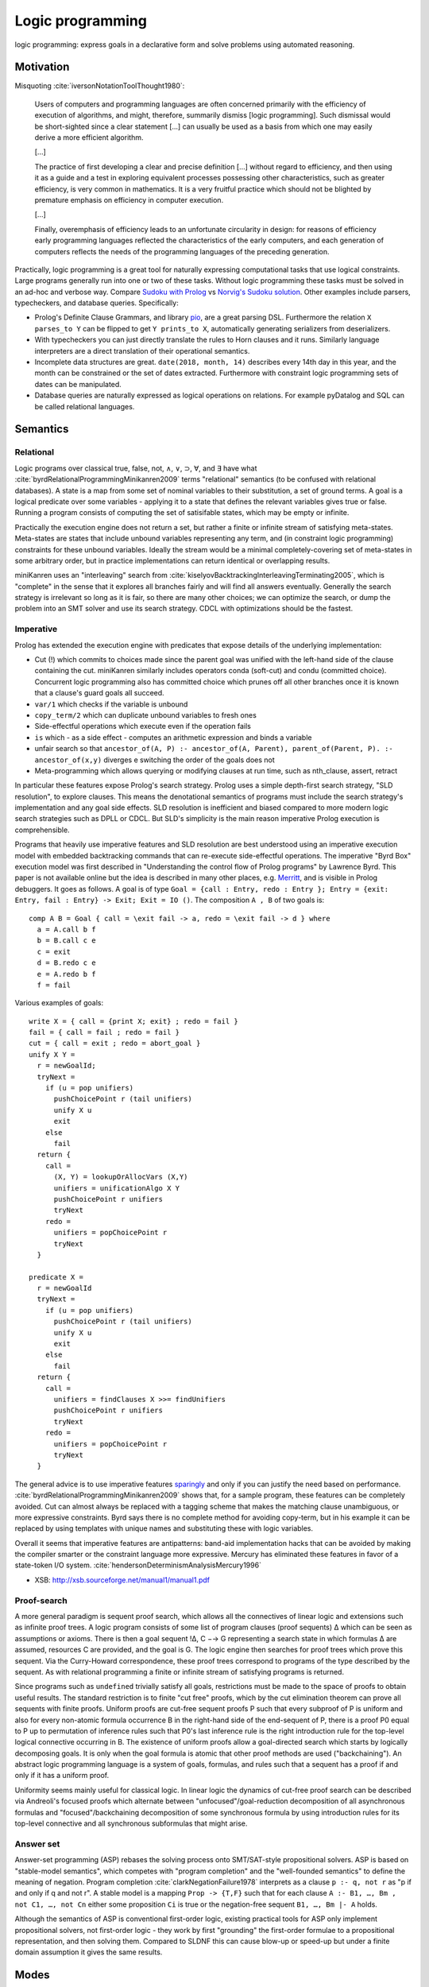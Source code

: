 Logic programming
#################

logic programming: express goals in a declarative form and solve problems using automated reasoning.

Motivation
==========

Misquoting :cite:`iversonNotationToolThought1980`:

    Users of computers and programming languages are often concerned primarily with the efficiency of execution of algorithms, and might, therefore, summarily dismiss [logic programming]. Such dismissal would be short-sighted since a clear statement [...] can usually be used as a basis from which one may easily derive a more efficient algorithm.

    [...]

    The practice of first developing a clear and precise definition [...] without regard to efficiency, and then using it as a guide and a test in exploring equivalent processes possessing other characteristics, such as greater efficiency, is very common in mathematics. It is a very fruitful practice which should not be blighted by premature emphasis on efficiency in computer execution.

    [...]

    Finally, overemphasis of efficiency leads to an unfortunate circularity in design: for reasons of efficiency early programming languages reflected the characteristics of the early computers, and each generation of computers reflects the needs of the programming languages of the preceding generation.

Practically, logic programming is a great tool for naturally expressing computational tasks that use logical constraints. Large programs generally run into one or two of these tasks. Without logic programming these tasks must be solved in an ad-hoc and verbose way. Compare `Sudoku with Prolog <https://www.metalevel.at/sudoku/>`__ vs `Norvig's Sudoku solution <https://norvig.com/sudopy.shtml>`__. Other examples include parsers, typecheckers, and database queries. Specifically:

* Prolog's Definite Clause Grammars, and library `pio <https://www.swi-prolog.org/pldoc/doc/_SWI_/library/pio.pl>`__, are a great parsing DSL. Furthermore the relation ``X parses_to Y`` can be flipped to get ``Y prints_to X``, automatically generating serializers from deserializers.

* With typecheckers you can just directly translate the rules to Horn clauses and it runs. Similarly language interpreters are a direct translation of their operational semantics.

* Incomplete data structures are great. ``date(2018, month, 14)`` describes every 14th day in this year, and the month can be constrained or the set of dates extracted. Furthermore with constraint logic programming sets of dates can be manipulated.

* Database queries are naturally expressed as logical operations on relations. For example pyDatalog and SQL can be called relational languages.

Semantics
=========

Relational
----------

Logic programs over classical true, false, not, ∧, ∨, ⊃, ∀, and ∃ have what :cite:`byrdRelationalProgrammingMinikanren2009` terms "relational" semantics (to be confused with relational databases). A state is a map from some set of nominal variables to their substitution, a set of ground terms. A goal is a logical predicate over some variables - applying it to a state that defines the relevant variables gives true or false. Running a program consists of computing the set of satisifable states, which may be empty or infinite.

Practically the execution engine does not return a set, but rather a finite or infinite stream of satisfying meta-states. Meta-states are states that include unbound variables representing any term, and (in constraint logic programming) constraints for these unbound variables. Ideally the stream would be a minimal completely-covering set of meta-states in some arbitrary order, but in practice implementations can return identical or overlapping results.

miniKanren uses an "interleaving" search from :cite:`kiselyovBacktrackingInterleavingTerminating2005`, which is "complete" in the sense that it explores all branches fairly and will find all answers eventually. Generally the search strategy is irrelevant so long as it is fair, so there are many other choices; we can optimize the search, or dump the problem into an SMT solver and use its search strategy. CDCL with optimizations should be the fastest.

Imperative
----------

Prolog has extended the execution engine with predicates that expose details of the underlying implementation:

* Cut (!) which commits to choices made since the parent goal was unified with the left-hand side of the clause containing the cut. miniKanren similarly includes operators conda (soft-cut) and condu (committed choice). Concurrent logic programming also has committed choice which prunes off all other branches once it is known that a clause's guard goals all succeed.
* ``var/1`` which checks if the variable is unbound
* ``copy_term/2`` which can duplicate unbound variables to fresh ones
* Side-effectful operations which execute even if the operation fails
* ``is`` which - as a side effect - computes an arithmetic expression and binds a variable
* unfair search so that ``ancestor_of(A, P) :- ancestor_of(A, Parent), parent_of(Parent, P). :- ancestor_of(x,y)`` diverges e switching the order of the goals does not
* Meta-programming which allows querying or modifying clauses at run time, such as nth_clause, assert, retract

In particular these features expose Prolog's search strategy. Prolog uses a simple depth-first search strategy, "SLD resolution", to explore clauses. This means the denotational semantics of programs must include the search strategy's implementation and any goal side effects. SLD resolution is inefficient and biased compared to more modern logic search strategies such as DPLL or CDCL. But SLD's simplicity is the main reason imperative Prolog execution is comprehensible.

Programs that heavily use imperative features and SLD resolution are best understood using an imperative execution model with embedded backtracking commands that can re-execute side-effectful operations. The imperative "Byrd Box" execution model was first described in "Understanding the control flow of Prolog programs" by Lawrence Byrd. This paper is not available online but the idea is described in many other places, e.g. `Merritt <https://www.amzi.com/articles/prolog_under_the_hood.htm>`__, and is visible in Prolog debuggers. It goes as follows. A goal is of type ``Goal = {call : Entry, redo : Entry }; Entry = {exit: Entry, fail : Entry} -> Exit; Exit = IO ()``. The composition ``A , B`` of two goals is::

  comp A B = Goal { call = \exit fail -> a, redo = \exit fail -> d } where
    a = A.call b f
    b = B.call c e
    c = exit
    d = B.redo c e
    e = A.redo b f
    f = fail

Various examples of goals::

  write X = { call = {print X; exit} ; redo = fail }
  fail = { call = fail ; redo = fail }
  cut = { call = exit ; redo = abort_goal }
  unify X Y =
    r = newGoalId;
    tryNext =
      if (u = pop unifiers)
        pushChoicePoint r (tail unifiers)
        unify X u
        exit
      else
        fail
    return {
      call =
        (X, Y) = lookupOrAllocVars (X,Y)
        unifiers = unificationAlgo X Y
        pushChoicePoint r unifiers
        tryNext
      redo =
        unifiers = popChoicePoint r
        tryNext
    }

  predicate X =
    r = newGoalId
    tryNext =
      if (u = pop unifiers)
        pushChoicePoint r (tail unifiers)
        unify X u
        exit
      else
        fail
    return {
      call =
        unifiers = findClauses X >>= findUnifiers
        pushChoicePoint r unifiers
        tryNext
      redo =
        unifiers = popChoicePoint r
        tryNext
    }

The general advice is to use imperative features `sparingly <http://www.cse.unsw.edu.au/~billw/dictionaries/prolog/cut.html>`__ and only if you can justify the need based on performance. :cite:`byrdRelationalProgrammingMinikanren2009` shows that, for a sample program, these features can be completely avoided. Cut can almost always be replaced with a tagging scheme that makes the matching clause unambiguous, or more expressive constraints. Byrd says there is no complete method for avoiding copy-term, but in his example it can be replaced by using templates with unique names and substituting these with logic variables.

Overall it seems that imperative features are antipatterns: band-aid implementation hacks that can be avoided by making the compiler smarter or the constraint language more expressive. Mercury has eliminated these features in favor of a state-token I/O system. :cite:`hendersonDeterminismAnalysisMercury1996`

* XSB: http://xsb.sourceforge.net/manual1/manual1.pdf

Proof-search
------------

A more general paradigm is sequent proof search, which allows all the connectives of linear logic and extensions such as infinite proof trees. A logic program consists of some list of program clauses (proof sequents) ∆ which can be seen as assumptions or axioms. There is then a goal sequent !∆, C −→ G representing a search state in which formulas ∆ are assumed, resources C are provided, and the goal is G. The logic engine then searches for proof trees which prove this sequent. Via the Curry-Howard correspondence, these proof trees correspond to programs of the type described by the sequent. As with relational programming a finite or infinite stream of satisfying programs is returned.

Since programs such as ``undefined`` trivially satisfy all goals, restrictions must be made to the space of proofs to obtain useful results. The standard restriction is to finite "cut free" proofs, which by the cut elimination theorem can prove all sequents with finite proofs. Uniform proofs are cut-free sequent proofs P such that every subproof of P is uniform and also for every non-atomic formula occurrence B in the right-hand side of the end-sequent of P, there is a proof P0 equal to P up to permutation of inference rules such that P0's last inference rule is the right introduction rule for the top-level logical connective occurring in B. The existence of uniform proofs allow a goal-directed search which starts by logically decomposing goals. It is only when the goal formula is atomic that other proof methods are used ("backchaining"). An abstract logic programming language is a system of goals, formulas, and rules such that a sequent has a proof if and only if it has a uniform proof.

Uniformity seems mainly useful for classical logic. In linear logic the dynamics of cut-free proof search can be described via Andreoli's focused proofs which alternate between "unfocused"/goal-reduction decomposition of all asynchronous formulas and "focused"/backchaining decomposition of some synchronous formula by using introduction rules for its top-level connective and all synchronous subformulas that might arise.

Answer set
----------

Answer-set programming (ASP) rebases the solving process onto SMT/SAT-style propositional solvers. ASP is based on "stable-model semantics", which competes with "program completion" and the "well-founded semantics" to define the meaning of negation. Program completion :cite:`clarkNegationFailure1978` interprets as a clause ``p :- q, not r`` as "p if and only if q and not r". A stable model is a mapping ``Prop -> {T,F}`` such that for each clause ``A :- B1, …, Bm , not C1, …, not Cn`` either some proposition ``Ci`` is true or the negation-free sequent ``B1, …, Bm |- A`` holds.

Although the semantics of ASP is conventional first-order logic, existing practical tools for ASP only implement propositional solvers, not first-order logic - they work by first "grounding" the first-order formulae to a propositional representation, and then solving them. Compared to SLDNF this can cause blow-up or speed-up but under a finite domain assumption it gives the same results.

Modes
=====

Mercury has `modes <https://www.mercurylang.org/information/doc-latest/mercury_ref/Modes.html#Modes>`__. An instantiation state is either "free", a unbound variable "distinct" in that it does not appear anywhere else, or "bound", a mapping from possible function symbols to instantiation states of the symbols' arguments. A mode is a mapping from initial instantiation states to final instantiation states, with the constraint that no node is transformed from bound to free. The two standard modes are:

* ``in == ground >> ground.``
* ``out == free >> ground.``

There are other states, e.g. ``X`` in the term ``[X,X]`` is neither free nor bound, hence Mercury's mode system is incomplete.  I think this deficiency can be fixed by allowing constrained modes, at the expense of making the definition of modes even more complicated.

Mercury also categorises each mode of a predicate according to how many times it can succeed:

* deterministic: exactly one solution
* semideterministic: no solutions or one solution
* multisolution: at least one solution
* nondeterministic: zero, one, or more solutions
* failure/erroneous: no solution, always fails/errors

For example append can work in several modes:

* predicate (in, in, in), semideterministic: ``append [a,b] [c] [a,b,c] --> yes``
* function (in, in, out), deterministic: ``append [a,b] [c] Z --> Z = [a,b,c]``
* match left (out, in, in), semideterministic: ``append X [c] [a,b,c] --> X = [a,b]``
* match both (out, out, in), nondeterministic: ``append X Y [a,b,c] --> X=[],Y=[a,b,c];X=[a],Y=[b,c];X=[a,b],Y=[c],X=[a,b,c],Y=[]``
* match all (out, out, out), nondeterministic: ``append X Y Z --> X=[],Y=[],Z=[];...``

Each mode is a function from inputs to a set of outputs (or output / Maybe, in the deterministic/semideterministic case). So, characterizing all uses of predicates with mode declarations, predicates can be thought of as a collection of ad-hoc overloaded functions. Except it's not ad-hoc, because they all represent the same logical relation. Anyways, we can embed functional programming into logic programming, by a mode declaration ``(in, out), deterministic`` for each function. Similarly we can embed term rewriting, by a mode declaration ``(in, out), nondeterministic`` for the rewrite relation. The reverse is not possible - we cannot get from the behavior on a specific mode to the overall behavior of the predicate. To support logic programming in an integrated manner everything must be interpretable as a logic program.

Logic programming allows writing very concise code, although it can be unusably inefficient in some cases. For this, we can allow writing optimized imperative code, and asserting that this implements a specific mode of a predicate. Then the predicate becomes optimized. But with a smart compiler, the imperative code can be avoided most of the time, saving the need for duplication - just tune the hot cases. Similarly writing imperative code in the first place avoids the issue altogether, although it precludes most of the benefits of logic programming.

Sources
=======

Based on:
* `Byrd <https://stackoverflow.com/questions/28467011/what-are-the-main-technical-differences-between-prolog-and-minikanren-with-resp>`__, author of miniKanren
* `Reddit thread <https://www.reddit.com/r/ProgrammingLanguages/comments/9kb9z5/logic_programming_languages/>`__, particularly Paul Bone who did his PhD "Automatic Parallelism in Mercury")
* `HN thread <https://news.ycombinator.com/item?id=14439137>`__
